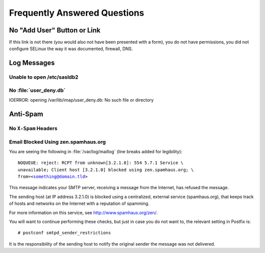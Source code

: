 =============================
Frequently Answered Questions
=============================

.. _faq-no-add-user-button-or-link:

No "Add User" Button or Link
============================

If this link is not there (you would also not have been presented with a form),
you do not have permissions, you did not configure SELinux the way it was
documented, firewall, DNS.

Log Messages
============

.. seealso::

    *   :ref:`admin_faq_email-blocked-spamhaus`

Unable to open /etc/sasldb2
---------------------------

No :file:`user_deny.db`
-----------------------

IOERROR: opening /var/lib/imap/user_deny.db: No such file or directory

Anti-Spam
=========

No ``X-Spam`` Headers
---------------------

.. _admin_faq_email-blocked-spamhaus:

Email Blocked Using zen.spamhaus.org
------------------------------------

You are seeing the following in :file:`/var/log/maillog` (line breaks added for
legibility):

.. parsed-literal::

    NOQUEUE: reject: RCPT from unknown[3.2.1.0]: 554 5.7.1 Service \\
    unavailable; Client host [3.2.1.0] blocked using zen.spamhaus.org; \\
    from=<something@domain.tld>

This message indicates your SMTP server, receiving a message from the Internet,
has refused the message.

The sending host (at IP address 3.2.1.0) is blocked using a centralized,
external service (spamhaus.org), that keeps track of hosts and networks on the
Internet with a reputation of spamming.

For more information on this service, see http://www.spamhaus.org/zen/.

You will want to continue performing these checks, but just in case you do not
want to, the relevant setting in Postfix is:

.. parsed-literal::

    # postconf smtpd_sender_restrictions

It is the responsibility of the sending host to notify the original sender the
message was not delivered.
